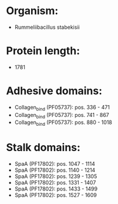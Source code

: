 * Organism:
- Rummeliibacillus stabekisii
* Protein length:
- 1781
* Adhesive domains:
- Collagen_bind (PF05737): pos. 336 - 471
- Collagen_bind (PF05737): pos. 741 - 867
- Collagen_bind (PF05737): pos. 880 - 1018
* Stalk domains:
- SpaA (PF17802): pos. 1047 - 1114
- SpaA (PF17802): pos. 1140 - 1214
- SpaA (PF17802): pos. 1239 - 1305
- SpaA (PF17802): pos. 1331 - 1407
- SpaA (PF17802): pos. 1433 - 1499
- SpaA (PF17802): pos. 1527 - 1609


